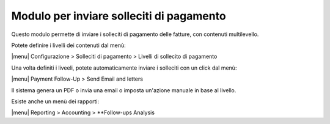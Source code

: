 Modulo per inviare solleciti di pagamento
-----------------------------------------

Questo modulo permette di inviare i solleciti di pagamento delle fatture, con contenuti multilevello.

Potete definire i livelli dei contenuti dal menù:

|menu| Configurazione > Solleciti di pagamento > Livelli di sollecito di pagamento

Una volta definiti i liveeli, potete automaticamente inviare i solleciti con un click dal menù:

|menu| Payment Follow-Up > Send Email and letters

Il sistema genera un PDF o invia una email o imposta un'azione manuale in base al livello.

Esiste anche un menù dei rapporti:

|menu| Reporting > Accounting > **Follow-ups Analysis

